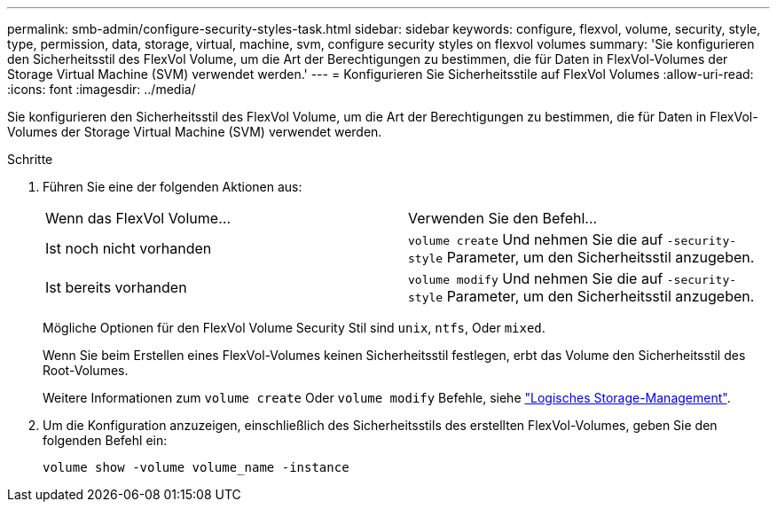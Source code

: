 ---
permalink: smb-admin/configure-security-styles-task.html 
sidebar: sidebar 
keywords: configure, flexvol, volume, security, style, type, permission, data, storage, virtual, machine, svm, configure security styles on flexvol volumes 
summary: 'Sie konfigurieren den Sicherheitsstil des FlexVol Volume, um die Art der Berechtigungen zu bestimmen, die für Daten in FlexVol-Volumes der Storage Virtual Machine (SVM) verwendet werden.' 
---
= Konfigurieren Sie Sicherheitsstile auf FlexVol Volumes
:allow-uri-read: 
:icons: font
:imagesdir: ../media/


[role="lead"]
Sie konfigurieren den Sicherheitsstil des FlexVol Volume, um die Art der Berechtigungen zu bestimmen, die für Daten in FlexVol-Volumes der Storage Virtual Machine (SVM) verwendet werden.

.Schritte
. Führen Sie eine der folgenden Aktionen aus:
+
|===


| Wenn das FlexVol Volume... | Verwenden Sie den Befehl... 


 a| 
Ist noch nicht vorhanden
 a| 
`volume create` Und nehmen Sie die auf `-security-style` Parameter, um den Sicherheitsstil anzugeben.



 a| 
Ist bereits vorhanden
 a| 
`volume modify` Und nehmen Sie die auf `-security-style` Parameter, um den Sicherheitsstil anzugeben.

|===
+
Mögliche Optionen für den FlexVol Volume Security Stil sind `unix`, `ntfs`, Oder `mixed`.

+
Wenn Sie beim Erstellen eines FlexVol-Volumes keinen Sicherheitsstil festlegen, erbt das Volume den Sicherheitsstil des Root-Volumes.

+
Weitere Informationen zum `volume create` Oder `volume modify` Befehle, siehe link:../volumes/index.html["Logisches Storage-Management"].

. Um die Konfiguration anzuzeigen, einschließlich des Sicherheitsstils des erstellten FlexVol-Volumes, geben Sie den folgenden Befehl ein:
+
`volume show -volume volume_name -instance`


